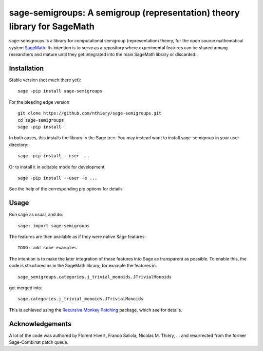 sage-semigroups: A semigroup (representation) theory library for SageMath
=========================================================================

sage-semigroups is a library for computational semigroup
(representation) theory, for the open source mathematical system
`SageMath <http://sagemath.org>`_. Its intention is to serve as a
repository where experimental features can be shared among researchers
and mature until they get integrated into the main SageMath library or
discarded.

Installation
------------

Stable version (not much there yet)::

    sage -pip install sage-semigroups

For the bleeding edge version::

    git clone https://github.com/nthiery/sage-semigroups.git
    cd sage-semigroups
    sage -pip install .

In both cases, this installs the library in the Sage tree. You may
instead want to install sage-semigroup in your user directory::

    sage -pip install --user ...

Or to install it in editable mode for development::

    sage -pip install --user -e ...

See the help of the corresponding pip options for details

Usage
-----

Run sage as usual, and do::

    sage: import sage-semigroups

The features are then available as if they were native Sage features::

    TODO: add some examples

The intention is to make the later integration of those features into
Sage as transparent as possible. To enable this, the code is
structured as in the SageMath library; for example the features in::

    sage_semigroups.categories.j_trivial_monoids.JTrivialMonoids

get merged into::

    sage.categories.j_trivial_monoids.JTrivialMonoids

This is achieved using the `Recursive Monkey Patching
<https://github.com/nthiery/recursive-monkey-patch>`_ package, which see
for details.


Acknowledgements
----------------

A lot of the code was authored by Florent Hivert, Franco Saliola,
Nicolas M. Thiéry, ... and resurrected from the former Sage-Combinat
patch queue.
